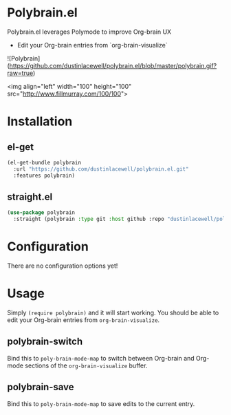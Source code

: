 * Polybrain.el

Polybrain.el leverages Polymode to improve Org-brain UX

- Edit your Org-brain entries from `org-brain-visualize`

![Polybrain](https://github.com/dustinlacewell/polybrain.el/blob/master/polybrain.gif?raw=true)

<img align="left" width="100" height="100" src="http://www.fillmurray.com/100/100">


* Installation

** el-get
#+begin_src emacs-lisp
  (el-get-bundle polybrain
    :url "https://github.com/dustinlacewell/polybrain.el.git"
    :features polybrain)
#+end_src

** straight.el
#+begin_src emacs-lisp
  (use-package polybrain
    :straight (polybrain :type git :host github :repo "dustinlacewell/polybrain.el")
#+end_src

* Configuration

There are no configuration options yet!

* Usage

Simply =(require polybrain)= and it will start working. You should be able to
edit your Org-brain entries from =org-brain-visualize=.

** polybrain-switch
Bind this to =poly-brain-mode-map= to switch between Org-brain and Org-mode
sections of the =org-brain-visualize= buffer.

** polybrain-save
Bind this to =poly-brain-mode-map= to save edits to the current entry.

